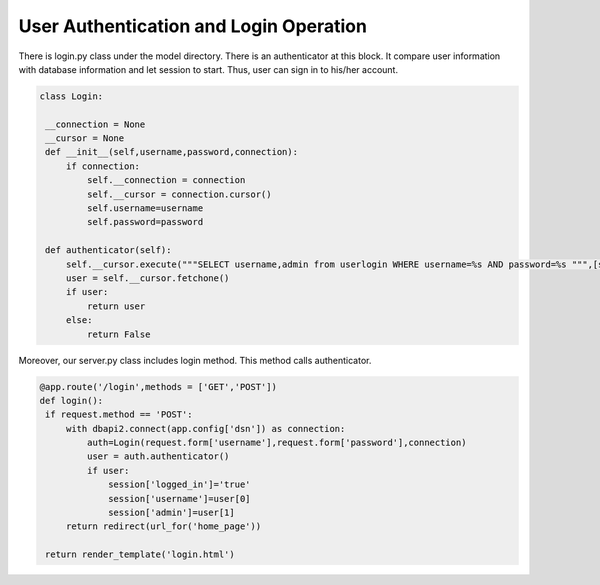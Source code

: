 User Authentication and Login Operation
^^^^^^^^^^^^^^^^^^^^^^^^^^^^^^^

There is login.py class under the model directory. There is an authenticator at this block. It compare user information with database information and let session to start. Thus, user can sign in to his/her account. 

.. code-block:: python

   class Login:

    __connection = None
    __cursor = None
    def __init__(self,username,password,connection):
        if connection:
            self.__connection = connection
            self.__cursor = connection.cursor()
            self.username=username
            self.password=password

    def authenticator(self):
        self.__cursor.execute("""SELECT username,admin from userlogin WHERE username=%s AND password=%s """,[self.username,self.password])
        user = self.__cursor.fetchone()
        if user:
            return user
        else:
            return False

Moreover, our server.py class includes login method. This method calls authenticator.

.. code-block:: python

   @app.route('/login',methods = ['GET','POST'])
   def login():
    if request.method == 'POST':
        with dbapi2.connect(app.config['dsn']) as connection:
            auth=Login(request.form['username'],request.form['password'],connection)
            user = auth.authenticator()
            if user:
                session['logged_in']='true'
                session['username']=user[0]
                session['admin']=user[1]
        return redirect(url_for('home_page'))

    return render_template('login.html')
